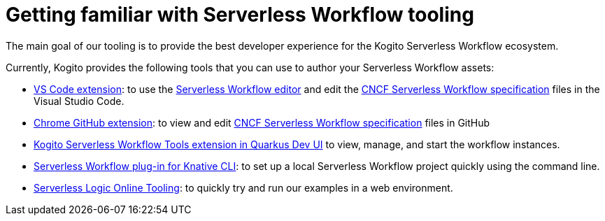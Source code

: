 Getting familiar with Serverless Workflow tooling
==================================================
:compat-mode!:
// Metadata:
:description: Kogito Serverless Workflow Tooling
:keywords: kogito, workflow, serverless, editor
// links
:kubesmarts_url: https://start.kubesmarts.org/

The main goal of our tooling is to provide 
the best developer experience for the Kogito Serverless Workflow ecosystem. 
 
Currently, Kogito provides the following tools that you can use to author your Serverless Workflow assets:

* xref:tooling/serverless-workflow-editor/swf-editor-vscode-extension.adoc[VS Code extension]: to use the xref:tooling/serverless-workflow-editor/swf-editor-overview.adoc[Serverless Workflow editor] and edit the link:{spec_website_url}[CNCF Serverless Workflow specification] files in the Visual Studio Code.
* xref:tooling/serverless-workflow-editor/swf-editor-chrome-extension.adoc[Chrome GitHub extension]: to view and edit link:{spec_website_url}[CNCF Serverless Workflow specification] files in GitHub
* xref:tooling/quarkus-dev-ui-extension/quarkus-dev-ui-overview.adoc[Kogito Serverless Workflow Tools extension in Quarkus Dev UI] to view, manage, and start the workflow instances.
* xref:tooling/kn-plugin-workflow-overview.adoc[Serverless Workflow plug-in for Knative CLI]: to set up a local Serverless Workflow project quickly using the command line.
* link:{kubesmarts_url}[Serverless Logic Online Tooling]: to quickly try and run our examples in a web environment.